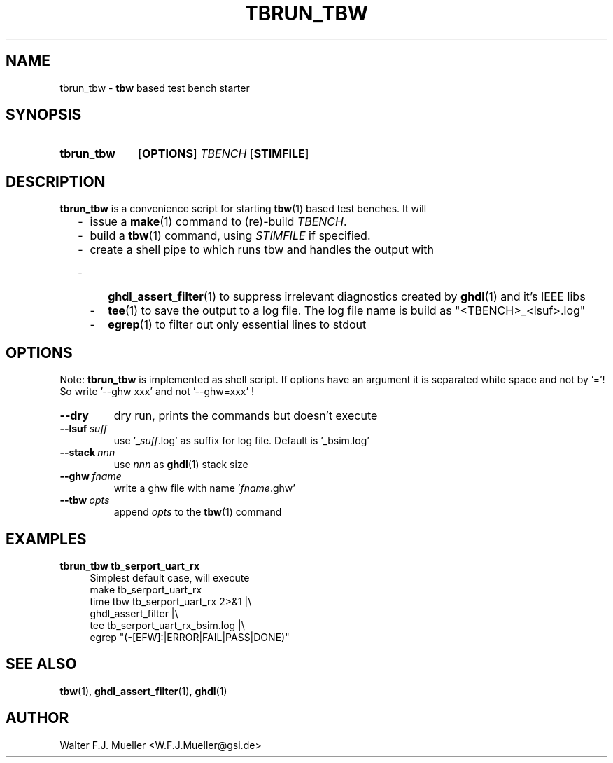 .\"  -*- nroff -*-
.\"  $Id: tbrun_tbw.1 774 2016-06-12 17:08:47Z mueller $
.\"
.\" Copyright 2016- by Walter F.J. Mueller <W.F.J.Mueller@gsi.de>
.\" 
.\" ------------------------------------------------------------------
.
.TH TBRUN_TBW 1 2016-03-18 "Retro Project" "Retro Project Manual"
.\" ------------------------------------------------------------------
.SH NAME
tbrun_tbw \- \fBtbw\fP based test bench starter
.\" ------------------------------------------------------------------
.SH SYNOPSIS
.
.SY tbrun_tbw
.OP OPTIONS
.I  TBENCH
.OP STIMFILE
.YS
.
.\" ------------------------------------------------------------------
.SH DESCRIPTION
\fBtbrun_tbw\fP is a convenience script for starting \fBtbw\fP(1) based
test benches. It will

.RS 2
.PD 0
.IP "-" 2
issue a \fBmake\fP(1) command to (re)-build \fITBENCH\fP.
.IP "-"
build a \fBtbw\fP(1) command, using \fISTIMFILE\fP if specified.
.IP "-"
create a shell pipe to which runs tbw and handles the output with
.IP "  -" 4
\fBghdl_assert_filter\fP(1) to suppress irrelevant diagnostics
created by \fBghdl\fP(1) and it's IEEE libs
.IP "  -"
\fBtee\fP(1) to save the output to a log file. The log file
name is build as "<TBENCH>_<lsuf>.log"
.IP "  -"
\fBegrep\fP(1) to filter out only essential lines to stdout
.PD
.RE
.PP
.
.\" ------------------------------------------------------------------
.SH OPTIONS
Note: \fBtbrun_tbw\fP is implemented as shell script. If options have an
argument it is separated white space and not by '='! So write '--ghw\ xxx'
and not '--ghw=xxx' !
.
.\" -- --dry -------------------------------------
.IP \fB\-\-dry\fP
dry run, prints the commands but doesn't execute
.
.\" -- --lsuf ------------------------------------
.IP \fB\-\-lsuf\ \fIsuff\fR
use '_\fIsuff\fR.log' as suffix for log file. Default is '_bsim.log'
.
.\" -- --stack -----------------------------------
.IP \fB\-\-stack\ \fInnn\fR
use \fInnn\fP as \fBghdl\fP(1) stack size
.
.\" -- --ghw fname -------------------------------
.IP \fB\-\-ghw\ \fIfname\fR
write a ghw file with name '\fIfname\fP.ghw'
.
.\" -- --tbw opts --------------------------------
.IP \fB\-\-tbw\ \fIopts\fR
append \fIopts\fP to the \fBtbw\fP(1) command
.
.\" ------------------------------------------------------------------
.SH EXAMPLES
.IP "\fBtbrun_tbw tb_serport_uart_rx" 4
Simplest default case, will execute
.EX
   make  tb_serport_uart_rx
   time tbw tb_serport_uart_rx 2>&1 |\\
     ghdl_assert_filter |\\
     tee tb_serport_uart_rx_bsim.log |\\
     egrep "(-[EFW]:|ERROR|FAIL|PASS|DONE)"
.EE

.\" ------------------------------------------------------------------
.SH "SEE ALSO"
.BR tbw (1),
.BR ghdl_assert_filter (1),
.BR ghdl (1)

.\" ------------------------------------------------------------------
.SH AUTHOR
Walter F.J. Mueller <W.F.J.Mueller@gsi.de>
